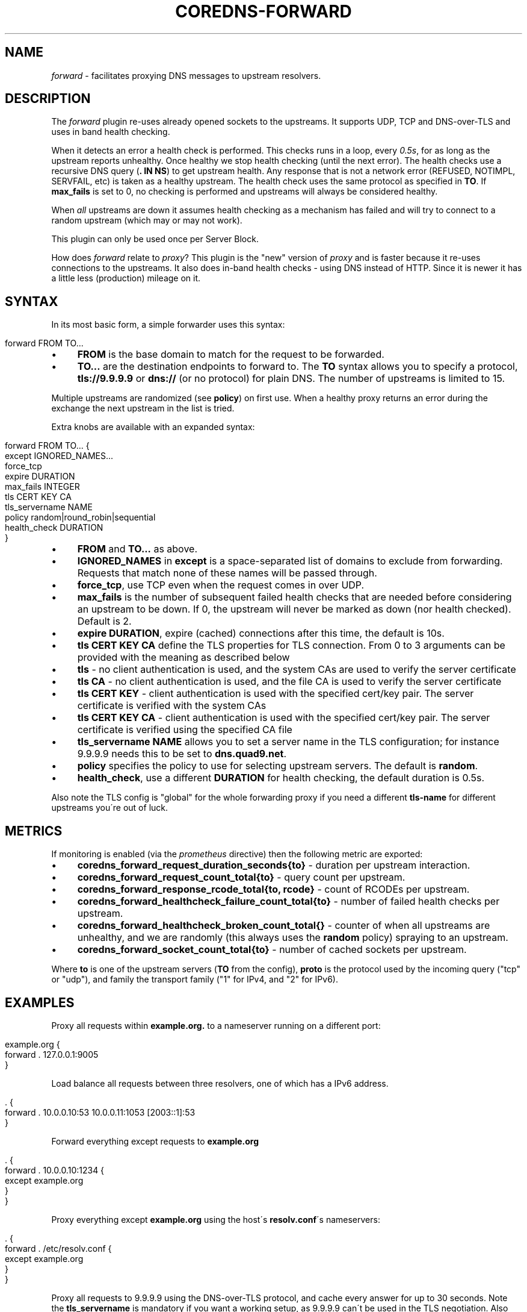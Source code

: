 .\" generated with Ronn/v0.7.3
.\" http://github.com/rtomayko/ronn/tree/0.7.3
.
.TH "COREDNS\-FORWARD" "7" "May 2018" "CoreDNS" "CoreDNS plugins"
.
.SH "NAME"
\fIforward\fR \- facilitates proxying DNS messages to upstream resolvers\.
.
.SH "DESCRIPTION"
The \fIforward\fR plugin re\-uses already opened sockets to the upstreams\. It supports UDP, TCP and DNS\-over\-TLS and uses in band health checking\.
.
.P
When it detects an error a health check is performed\. This checks runs in a loop, every \fI0\.5s\fR, for as long as the upstream reports unhealthy\. Once healthy we stop health checking (until the next error)\. The health checks use a recursive DNS query (\fB\. IN NS\fR) to get upstream health\. Any response that is not a network error (REFUSED, NOTIMPL, SERVFAIL, etc) is taken as a healthy upstream\. The health check uses the same protocol as specified in \fBTO\fR\. If \fBmax_fails\fR is set to 0, no checking is performed and upstreams will always be considered healthy\.
.
.P
When \fIall\fR upstreams are down it assumes health checking as a mechanism has failed and will try to connect to a random upstream (which may or may not work)\.
.
.P
This plugin can only be used once per Server Block\.
.
.P
How does \fIforward\fR relate to \fIproxy\fR? This plugin is the "new" version of \fIproxy\fR and is faster because it re\-uses connections to the upstreams\. It also does in\-band health checks \- using DNS instead of HTTP\. Since it is newer it has a little less (production) mileage on it\.
.
.SH "SYNTAX"
In its most basic form, a simple forwarder uses this syntax:
.
.IP "" 4
.
.nf

forward FROM TO\.\.\.
.
.fi
.
.IP "" 0
.
.IP "\(bu" 4
\fBFROM\fR is the base domain to match for the request to be forwarded\.
.
.IP "\(bu" 4
\fBTO\.\.\.\fR are the destination endpoints to forward to\. The \fBTO\fR syntax allows you to specify a protocol, \fBtls://9\.9\.9\.9\fR or \fBdns://\fR (or no protocol) for plain DNS\. The number of upstreams is limited to 15\.
.
.IP "" 0
.
.P
Multiple upstreams are randomized (see \fBpolicy\fR) on first use\. When a healthy proxy returns an error during the exchange the next upstream in the list is tried\.
.
.P
Extra knobs are available with an expanded syntax:
.
.IP "" 4
.
.nf

forward FROM TO\.\.\. {
    except IGNORED_NAMES\.\.\.
    force_tcp
    expire DURATION
    max_fails INTEGER
    tls CERT KEY CA
    tls_servername NAME
    policy random|round_robin|sequential
    health_check DURATION
}
.
.fi
.
.IP "" 0
.
.IP "\(bu" 4
\fBFROM\fR and \fBTO\.\.\.\fR as above\.
.
.IP "\(bu" 4
\fBIGNORED_NAMES\fR in \fBexcept\fR is a space\-separated list of domains to exclude from forwarding\. Requests that match none of these names will be passed through\.
.
.IP "\(bu" 4
\fBforce_tcp\fR, use TCP even when the request comes in over UDP\.
.
.IP "\(bu" 4
\fBmax_fails\fR is the number of subsequent failed health checks that are needed before considering an upstream to be down\. If 0, the upstream will never be marked as down (nor health checked)\. Default is 2\.
.
.IP "\(bu" 4
\fBexpire\fR \fBDURATION\fR, expire (cached) connections after this time, the default is 10s\.
.
.IP "\(bu" 4
\fBtls\fR \fBCERT\fR \fBKEY\fR \fBCA\fR define the TLS properties for TLS connection\. From 0 to 3 arguments can be provided with the meaning as described below
.
.IP "\(bu" 4
\fBtls\fR \- no client authentication is used, and the system CAs are used to verify the server certificate
.
.IP "\(bu" 4
\fBtls\fR \fBCA\fR \- no client authentication is used, and the file CA is used to verify the server certificate
.
.IP "\(bu" 4
\fBtls\fR \fBCERT\fR \fBKEY\fR \- client authentication is used with the specified cert/key pair\. The server certificate is verified with the system CAs
.
.IP "\(bu" 4
\fBtls\fR \fBCERT\fR \fBKEY\fR \fBCA\fR \- client authentication is used with the specified cert/key pair\. The server certificate is verified using the specified CA file
.
.IP "" 0

.
.IP "\(bu" 4
\fBtls_servername\fR \fBNAME\fR allows you to set a server name in the TLS configuration; for instance 9\.9\.9\.9 needs this to be set to \fBdns\.quad9\.net\fR\.
.
.IP "\(bu" 4
\fBpolicy\fR specifies the policy to use for selecting upstream servers\. The default is \fBrandom\fR\.
.
.IP "\(bu" 4
\fBhealth_check\fR, use a different \fBDURATION\fR for health checking, the default duration is 0\.5s\.
.
.IP "" 0
.
.P
Also note the TLS config is "global" for the whole forwarding proxy if you need a different \fBtls\-name\fR for different upstreams you\'re out of luck\.
.
.SH "METRICS"
If monitoring is enabled (via the \fIprometheus\fR directive) then the following metric are exported:
.
.IP "\(bu" 4
\fBcoredns_forward_request_duration_seconds{to}\fR \- duration per upstream interaction\.
.
.IP "\(bu" 4
\fBcoredns_forward_request_count_total{to}\fR \- query count per upstream\.
.
.IP "\(bu" 4
\fBcoredns_forward_response_rcode_total{to, rcode}\fR \- count of RCODEs per upstream\.
.
.IP "\(bu" 4
\fBcoredns_forward_healthcheck_failure_count_total{to}\fR \- number of failed health checks per upstream\.
.
.IP "\(bu" 4
\fBcoredns_forward_healthcheck_broken_count_total{}\fR \- counter of when all upstreams are unhealthy, and we are randomly (this always uses the \fBrandom\fR policy) spraying to an upstream\.
.
.IP "\(bu" 4
\fBcoredns_forward_socket_count_total{to}\fR \- number of cached sockets per upstream\.
.
.IP "" 0
.
.P
Where \fBto\fR is one of the upstream servers (\fBTO\fR from the config), \fBproto\fR is the protocol used by the incoming query ("tcp" or "udp"), and family the transport family ("1" for IPv4, and "2" for IPv6)\.
.
.SH "EXAMPLES"
Proxy all requests within \fBexample\.org\.\fR to a nameserver running on a different port:
.
.IP "" 4
.
.nf

example\.org {
    forward \. 127\.0\.0\.1:9005
}
.
.fi
.
.IP "" 0
.
.P
Load balance all requests between three resolvers, one of which has a IPv6 address\.
.
.IP "" 4
.
.nf

\&\. {
    forward \. 10\.0\.0\.10:53 10\.0\.0\.11:1053 [2003::1]:53
}
.
.fi
.
.IP "" 0
.
.P
Forward everything except requests to \fBexample\.org\fR
.
.IP "" 4
.
.nf

\&\. {
    forward \. 10\.0\.0\.10:1234 {
        except example\.org
    }
}
.
.fi
.
.IP "" 0
.
.P
Proxy everything except \fBexample\.org\fR using the host\'s \fBresolv\.conf\fR\'s nameservers:
.
.IP "" 4
.
.nf

\&\. {
    forward \. /etc/resolv\.conf {
        except example\.org
    }
}
.
.fi
.
.IP "" 0
.
.P
Proxy all requests to 9\.9\.9\.9 using the DNS\-over\-TLS protocol, and cache every answer for up to 30 seconds\. Note the \fBtls_servername\fR is mandatory if you want a working setup, as 9\.9\.9\.9 can\'t be used in the TLS negotiation\. Also set the health check duration to 5s to not completely swamp the service with health checks\.
.
.IP "" 4
.
.nf

\&\. {
    forward \. tls://9\.9\.9\.9 {
       tls_servername dns\.quad9\.net
       health_check 5s
    }
    cache 30
}
.
.fi
.
.IP "" 0
.
.SH "BUGS"
The TLS config is global for the whole forwarding proxy if you need a different \fBtls_servername\fR for different upstreams you\'re out of luck\.
.
.SH "ALSO SEE"
RFC 7858 \fIhttps://tools\.ietf\.org/html/rfc7858\fR for DNS over TLS\.

